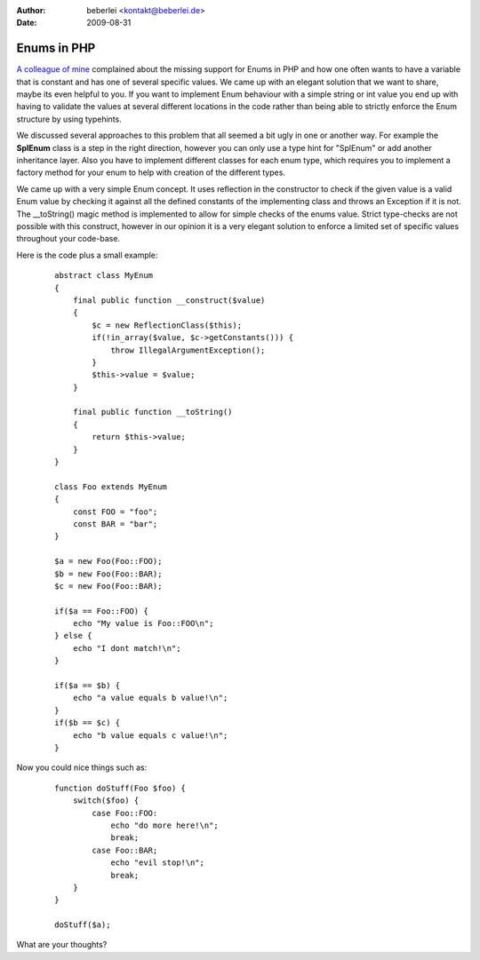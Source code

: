 :author: beberlei <kontakt@beberlei.de>
:date: 2009-08-31

Enums in PHP
============

`A colleague of mine <http://blog.tobias-olry.de>`_ complained about the
missing support for Enums in PHP and how one often wants to have a
variable that is constant and has one of several specific values. We
came up with an elegant solution that we want to share, maybe its even
helpful to you.
If you want to implement Enum behaviour with a simple string or int
value you end up with having to validate the values at several different
locations in the code rather than being able to strictly enforce the
Enum structure by using typehints.

We discussed several approaches to this problem that all seemed a bit
ugly in one or another way. For example the **SplEnum** class is a step
in the right direction, however you can only use a type hint for
"SplEnum" or add another inheritance layer. Also you have to implement
different classes for each enum type, which requires you to implement a
factory method for your enum to help with creation of the different
types.

We came up with a very simple Enum concept. It uses reflection in the
constructor to check if the given value is a valid Enum value by
checking it against all the defined constants of the implementing class
and throws an Exception if it is not. The \_\_toString() magic method is
implemented to allow for simple checks of the enums value. Strict
type-checks are not possible with this construct, however in our opinion
it is a very elegant solution to enforce a limited set of specific
values throughout your code-base.

Here is the code plus a small example:

    ::

        abstract class MyEnum
        {
            final public function __construct($value)
            {
                $c = new ReflectionClass($this);
                if(!in_array($value, $c->getConstants())) {
                    throw IllegalArgumentException();
                }
                $this->value = $value;
            }

            final public function __toString()
            {
                return $this->value;
            }
        }

        class Foo extends MyEnum
        {
            const FOO = "foo";
            const BAR = "bar";
        }

        $a = new Foo(Foo::FOO);
        $b = new Foo(Foo::BAR);
        $c = new Foo(Foo::BAR);

        if($a == Foo::FOO) {
            echo "My value is Foo::FOO\n";
        } else {
            echo "I dont match!\n";
        }

        if($a == $b) {
            echo "a value equals b value!\n";
        }
        if($b == $c) {
            echo "b value equals c value!\n";
        }

Now you could nice things such as:

    ::

        function doStuff(Foo $foo) {
            switch($foo) {
                case Foo::FOO:
                    echo "do more here!\n";
                    break;
                case Foo::BAR;
                    echo "evil stop!\n";
                    break;
            }
        }

        doStuff($a);

What are your thoughts?
